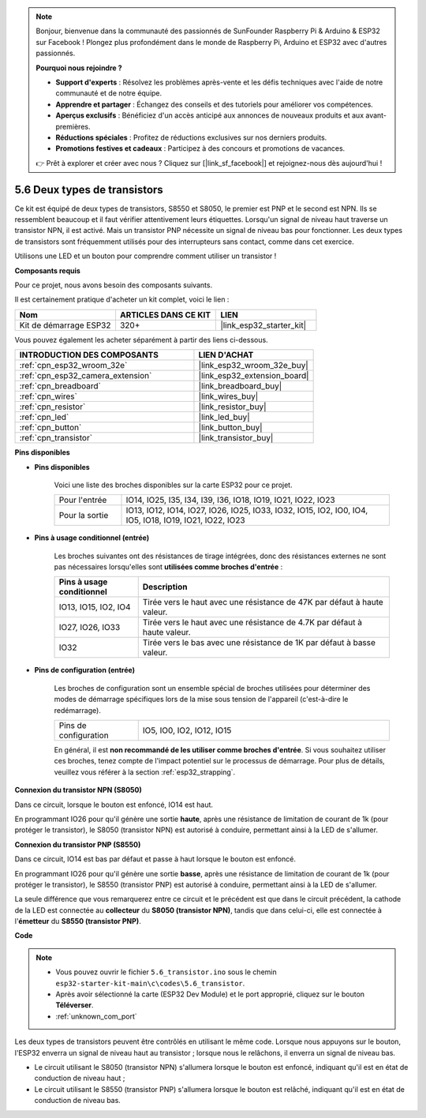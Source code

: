 .. note::

    Bonjour, bienvenue dans la communauté des passionnés de SunFounder Raspberry Pi & Arduino & ESP32 sur Facebook ! Plongez plus profondément dans le monde de Raspberry Pi, Arduino et ESP32 avec d'autres passionnés.

    **Pourquoi nous rejoindre ?**

    - **Support d'experts** : Résolvez les problèmes après-vente et les défis techniques avec l'aide de notre communauté et de notre équipe.
    - **Apprendre et partager** : Échangez des conseils et des tutoriels pour améliorer vos compétences.
    - **Aperçus exclusifs** : Bénéficiez d'un accès anticipé aux annonces de nouveaux produits et aux avant-premières.
    - **Réductions spéciales** : Profitez de réductions exclusives sur nos derniers produits.
    - **Promotions festives et cadeaux** : Participez à des concours et promotions de vacances.

    👉 Prêt à explorer et créer avec nous ? Cliquez sur [|link_sf_facebook|] et rejoignez-nous dès aujourd'hui !

.. _ar_transistor:

5.6 Deux types de transistors
==========================================
Ce kit est équipé de deux types de transistors, S8550 et S8050, le premier est PNP et le second est NPN. Ils se ressemblent beaucoup et il faut vérifier attentivement leurs étiquettes.
Lorsqu'un signal de niveau haut traverse un transistor NPN, il est activé. Mais un transistor PNP nécessite un signal de niveau bas pour fonctionner. Les deux types de transistors sont fréquemment utilisés pour des interrupteurs sans contact, comme dans cet exercice.

Utilisons une LED et un bouton pour comprendre comment utiliser un transistor !

**Composants requis**

Pour ce projet, nous avons besoin des composants suivants.

Il est certainement pratique d'acheter un kit complet, voici le lien :

.. list-table::
    :widths: 20 20 20
    :header-rows: 1

    *   - Nom	
        - ARTICLES DANS CE KIT
        - LIEN
    *   - Kit de démarrage ESP32
        - 320+
        - |link_esp32_starter_kit|

Vous pouvez également les acheter séparément à partir des liens ci-dessous.

.. list-table::
    :widths: 30 20
    :header-rows: 1

    *   - INTRODUCTION DES COMPOSANTS
        - LIEN D'ACHAT

    *   - :ref:`cpn_esp32_wroom_32e`
        - |link_esp32_wroom_32e_buy|
    *   - :ref:`cpn_esp32_camera_extension`
        - |link_esp32_extension_board|
    *   - :ref:`cpn_breadboard`
        - |link_breadboard_buy|
    *   - :ref:`cpn_wires`
        - |link_wires_buy|
    *   - :ref:`cpn_resistor`
        - |link_resistor_buy|
    *   - :ref:`cpn_led`
        - |link_led_buy|
    *   - :ref:`cpn_button`
        - |link_button_buy|
    *   - :ref:`cpn_transistor`
        - |link_transistor_buy|

**Pins disponibles**

* **Pins disponibles**

    Voici une liste des broches disponibles sur la carte ESP32 pour ce projet.

    .. list-table::
        :widths: 5 20

        *   - Pour l'entrée
            - IO14, IO25, I35, I34, I39, I36, IO18, IO19, IO21, IO22, IO23
        *   - Pour la sortie
            - IO13, IO12, IO14, IO27, IO26, IO25, IO33, IO32, IO15, IO2, IO0, IO4, IO5, IO18, IO19, IO21, IO22, IO23

* **Pins à usage conditionnel (entrée)**

    Les broches suivantes ont des résistances de tirage intégrées, donc des résistances externes ne sont pas nécessaires lorsqu'elles sont **utilisées comme broches d'entrée** :

    .. list-table::
        :widths: 5 15
        :header-rows: 1

        *   - Pins à usage conditionnel
            - Description
        *   - IO13, IO15, IO2, IO4
            - Tirée vers le haut avec une résistance de 47K par défaut à haute valeur.
        *   - IO27, IO26, IO33
            - Tirée vers le haut avec une résistance de 4.7K par défaut à haute valeur.
        *   - IO32
            - Tirée vers le bas avec une résistance de 1K par défaut à basse valeur.

* **Pins de configuration (entrée)**

    Les broches de configuration sont un ensemble spécial de broches utilisées pour déterminer des modes de démarrage spécifiques lors de la mise sous tension de l'appareil (c'est-à-dire le redémarrage).

    .. list-table::
        :widths: 5 15

        *   - Pins de configuration
            - IO5, IO0, IO2, IO12, IO15 

    En général, il est **non recommandé de les utiliser comme broches d'entrée**. Si vous souhaitez utiliser ces broches, tenez compte de l'impact potentiel sur le processus de démarrage. Pour plus de détails, veuillez vous référer à la section :ref:`esp32_strapping`.

**Connexion du transistor NPN (S8050)**

.. image:: ../../img/circuit/circuit_5.6_S8050.png

Dans ce circuit, lorsque le bouton est enfoncé, IO14 est haut.

En programmant IO26 pour qu'il génère une sortie **haute**, après une résistance de limitation de courant de 1k (pour protéger le transistor), le S8050 (transistor NPN) est autorisé à conduire, permettant ainsi à la LED de s'allumer.

.. image:: ../../img/wiring/5.6_s8050_bb.png

**Connexion du transistor PNP (S8550)**

.. image:: ../../img/circuit/circuit_5.6_S8550.png

Dans ce circuit, IO14 est bas par défaut et passe à haut lorsque le bouton est enfoncé.

En programmant IO26 pour qu'il génère une sortie **basse**, après une résistance de limitation de courant de 1k (pour protéger le transistor), le S8550 (transistor PNP) est autorisé à conduire, permettant ainsi à la LED de s'allumer.

La seule différence que vous remarquerez entre ce circuit et le précédent est que dans le circuit précédent, la cathode de la LED est connectée au **collecteur** du **S8050 (transistor NPN)**, tandis que dans celui-ci, elle est connectée à l'**émetteur** du **S8550 (transistor PNP)**.

.. image:: ../../img/wiring/5.6_s8550_bb.png

**Code**

.. note::

    * Vous pouvez ouvrir le fichier ``5.6_transistor.ino`` sous le chemin ``esp32-starter-kit-main\c\codes\5.6_transistor``. 
    * Après avoir sélectionné la carte (ESP32 Dev Module) et le port approprié, cliquez sur le bouton **Téléverser**.
    * :ref:`unknown_com_port`
   
.. raw:: html

    <iframe src=https://create.arduino.cc/editor/sunfounder01/3ab778b4-642d-4a5d-8b71-05bc089389e5/preview?embed style="height:510px;width:100%;margin:10px 0" frameborder=0></iframe>

Les deux types de transistors peuvent être contrôlés en utilisant le même code. 
Lorsque nous appuyons sur le bouton, l'ESP32 enverra un signal de niveau haut au transistor ; 
lorsque nous le relâchons, il enverra un signal de niveau bas.

* Le circuit utilisant le S8050 (transistor NPN) s'allumera lorsque le bouton est enfoncé, indiquant qu'il est en état de conduction de niveau haut ;
* Le circuit utilisant le S8550 (transistor PNP) s'allumera lorsque le bouton est relâché, indiquant qu'il est en état de conduction de niveau bas.
